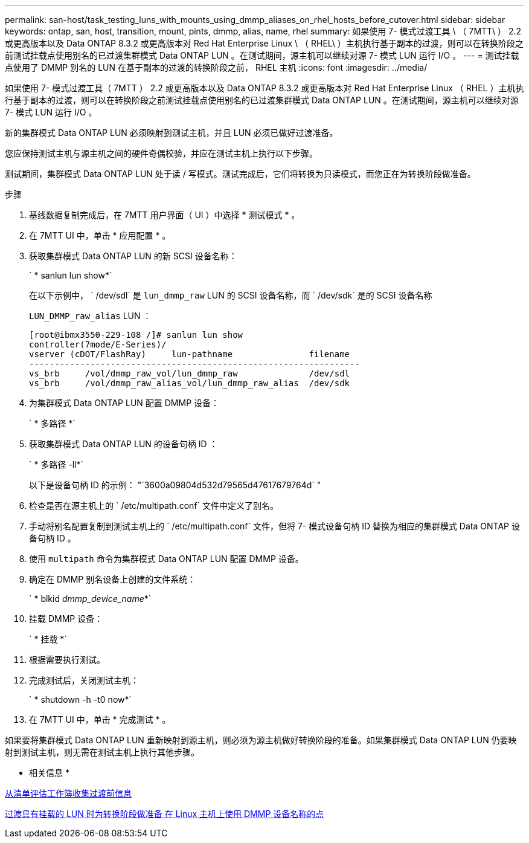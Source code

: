 ---
permalink: san-host/task_testing_luns_with_mounts_using_dmmp_aliases_on_rhel_hosts_before_cutover.html 
sidebar: sidebar 
keywords: ontap, san, host, transition, mount, pints, dmmp, alias, name, rhel 
summary: 如果使用 7- 模式过渡工具 \ （ 7MTT\ ） 2.2 或更高版本以及 Data ONTAP 8.3.2 或更高版本对 Red Hat Enterprise Linux \ （ RHEL\ ）主机执行基于副本的过渡，则可以在转换阶段之前测试挂载点使用别名的已过渡集群模式 Data ONTAP LUN 。在测试期间，源主机可以继续对源 7- 模式 LUN 运行 I/O 。 
---
= 测试挂载点使用了 DMMP 别名的 LUN 在基于副本的过渡的转换阶段之前， RHEL 主机
:icons: font
:imagesdir: ../media/


[role="lead"]
如果使用 7- 模式过渡工具（ 7MTT ） 2.2 或更高版本以及 Data ONTAP 8.3.2 或更高版本对 Red Hat Enterprise Linux （ RHEL ）主机执行基于副本的过渡，则可以在转换阶段之前测试挂载点使用别名的已过渡集群模式 Data ONTAP LUN 。在测试期间，源主机可以继续对源 7- 模式 LUN 运行 I/O 。

新的集群模式 Data ONTAP LUN 必须映射到测试主机，并且 LUN 必须已做好过渡准备。

您应保持测试主机与源主机之间的硬件奇偶校验，并应在测试主机上执行以下步骤。

测试期间，集群模式 Data ONTAP LUN 处于读 / 写模式。测试完成后，它们将转换为只读模式，而您正在为转换阶段做准备。

.步骤
. 基线数据复制完成后，在 7MTT 用户界面（ UI ）中选择 * 测试模式 * 。
. 在 7MTT UI 中，单击 * 应用配置 * 。
. 获取集群模式 Data ONTAP LUN 的新 SCSI 设备名称：
+
` * sanlun lun show*`

+
在以下示例中， ` /dev/sdl` 是 `lun_dmmp_raw` LUN 的 SCSI 设备名称，而 ` /dev/sdk` 是的 SCSI 设备名称

+
`LUN_DMMP_raw_alias` LUN ：

+
[listing]
----
[root@ibmx3550-229-108 /]# sanlun lun show
controller(7mode/E-Series)/
vserver (cDOT/FlashRay)     lun-pathname               filename
-----------------------------------------------------------------
vs_brb     /vol/dmmp_raw_vol/lun_dmmp_raw              /dev/sdl
vs_brb     /vol/dmmp_raw_alias_vol/lun_dmmp_raw_alias  /dev/sdk
----
. 为集群模式 Data ONTAP LUN 配置 DMMP 设备：
+
` * 多路径 *`

. 获取集群模式 Data ONTAP LUN 的设备句柄 ID ：
+
` * 多路径 -ll*`

+
以下是设备句柄 ID 的示例： "`3600a09804d532d79565d47617679764d` "

. 检查是否在源主机上的 ` /etc/multipath.conf` 文件中定义了别名。
. 手动将别名配置复制到测试主机上的 ` /etc/multipath.conf` 文件，但将 7- 模式设备句柄 ID 替换为相应的集群模式 Data ONTAP 设备句柄 ID 。
. 使用 `multipath` 命令为集群模式 Data ONTAP LUN 配置 DMMP 设备。
. 确定在 DMMP 别名设备上创建的文件系统：
+
` * blkid _dmmp_device_name_*`

. 挂载 DMMP 设备：
+
` * 挂载 *`

. 根据需要执行测试。
. 完成测试后，关闭测试主机：
+
` * shutdown -h -t0 now*`

. 在 7MTT UI 中，单击 * 完成测试 * 。


如果要将集群模式 Data ONTAP LUN 重新映射到源主机，则必须为源主机做好转换阶段的准备。如果集群模式 Data ONTAP LUN 仍要映射到测试主机，则无需在测试主机上执行其他步骤。

* 相关信息 *

xref:task_gathering_pretransition_information_from_inventory_assessment_workbook.adoc[从清单评估工作簿收集过渡前信息]

xref:task_preparing_for_cutover_when_transitioning_luns_with_mounts_using_dmmp_aliases_on_linux_hosts.adoc[过渡具有挂载的 LUN 时为转换阶段做准备 在 Linux 主机上使用 DMMP 设备名称的点]
